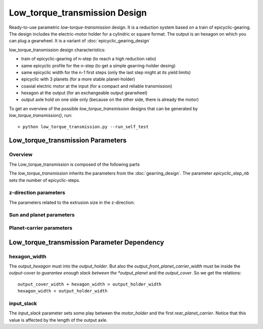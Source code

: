 ==============================
Low_torque_transmission Design
==============================

Ready-to-use parametric *low-torque-transmission* design. It is a reduction system based on a train of epicyclic-gearing. The design includes the electric-motor holder for a cylindric or square format. The output is an hexagon on which you can plug a gearwheel. It is a variant of :doc:`epicyclic_gearing_design`

low_torque_transmission design characteristics:

- train of epicyclic-gearing of n-step (to reach a high reduction ratio)
- same epicyclic profile for the n-step (to get a simple gearring-holder desing)
- same epicyclic width for the n-1 first steps (only the last step might at its yield limits)
- epicyclic with 3 planets (for a more stable planet-holder)
- coaxial electric motor at the input (for a compact and reliable transmission)
- hexagon at the output (for an exchangeable output gearwheel)
- output axle hold on one side only (because on the other side, there is already the motor)

To get an overview of the possible *low_torque_transmission* designs that can be generated by *low_torque_transmission()*, run::

  > python low_torque_transmission.py --run_self_test

Low_torque_transmission Parameters
==================================

Overview
________

The Low_torque_transmission is composed of the following parts

.. image:: images/low_torque_transmission.png

The *low_torque_transmission* inherits the parameters from the :doc:`gearring_design`. The parameter *epicyclic_step_nb* sets the number of epicyclic-steps.

z-direction parameters
______________________

The parameters related to the extrusion size in the z-direction:

.. image:: images/ltt_epicyclic_step_width.png
.. image:: images/ltt_motor_side_width.png
.. image:: images/ltt_output_side_width.png

Sun and planet parameters
_________________________

.. image:: images/ltt_sun_parameters.png
.. image:: images/ltt_planet_parameters.png

Planet-carrier parameters
_________________________

.. image:: images/ltt_planet_carrier_rear.png
.. image:: images/ltt_planet_carrier_middle.png
.. image:: images/ltt_planet_carrier_front.png

Low_torque_transmission Parameter Dependency
============================================

hexagon_width
_____________

The *output_hexagon* must into the *output_holder*. But also the *output_front_planet_carrier_width* must be inside the *output-cover to guarantee enough slack between the *output_planet* and the *output_cover*. So we get the relations::

  output_cover_width + hexagon_width > output_holder_width
  hexagon_width < output_holder_width

input_slack
___________

The *input_slack* parameter sets some play between the *motor_holder* and the first *rear_planet_carrier*. Notice that this value is affected by the length of the output axle.




